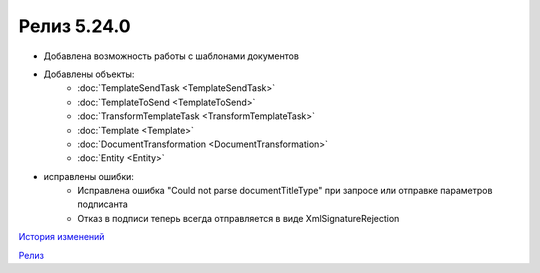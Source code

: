 Релиз 5.24.0
============

.. feed-entry::
   :date: 2018-10-29

- Добавлена возможность работы с шаблонами документов
- Добавлены объекты:
    - :doc:`TemplateSendTask <TemplateSendTask>`
    - :doc:`TemplateToSend <TemplateToSend>`
    - :doc:`TransformTemplateTask <TransformTemplateTask>`
    - :doc:`Template <Template>`
    - :doc:`DocumentTransformation <DocumentTransformation>`
    - :doc:`Entity <Entity>`
- исправлены ошибки:
    - Исправлена ошибка "Could not parse documentTitleType" при запросе или отправке параметров подписанта
    - Отказ в подписи теперь всегда отправляется в виде XmlSignatureRejection

`История изменений <http://diadocsdk-1c.readthedocs.io/ru/dev/History.html>`_

`Релиз <http://diadocsdk-1c.readthedocs.io/ru/dev/Downloads.html>`_